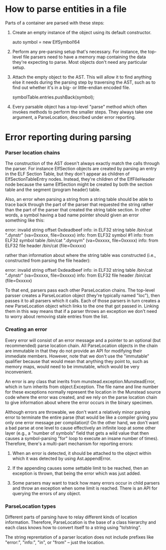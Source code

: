 * How to parse entities in a file

  Parts of a container are parsed with these steps:

  1. Create an empty instance of the object using its default
     constructor.

     auto symbol = new ElfSymbol!64

  2. Perform any pre-parsing setup that's necessary. For instance,
     the top-level file parsers need to have a memory map containing
     the data they're expecting to parse. Most objects don't need any
     particular setup.

  3. Attach the empty object to the AST. This will allow it to find
     anything else it needs during the parsing step by traversing the
     AST, such as to find out whether it's in a big- or little-endian
     encoded file.

     symbolTable.entries.pushBack(symbol);

  4. Every parsable object has a top-level "parse" method which often
     invokes methods to perform the smaller steps. They always take
     one argument, a ParseLocation, described under error reporting.

* Error reporting during parsing
*** Parser location chains
    The construction of the AST doesn't always exactly match the calls
    through the parser. For instance ElfSection objects are created by
    parsing an entry in the ELF Section Table, but they don't appear as
    children of ElfSectionTableEntry nodes. Instead, they're children of
    the ElfFileHeader node because the same ElfSection might be created
    by both the section table and the segment (program header) table.

    Also, an error when parsing a string from a string table should
    be able to trace back through the part of the parser that requested
    the string rather than the part of the parser that created the
    string table section.  In other words, a symbol having a bad name
    pointer should given an error something like this:

	error: invalid string offset 0xdeadbeef
	info: in ELF32 string table /bin/cat ".dynstr" (va=0xxxxx, file=0xxxxx)
	info: from ELF32 symbol #1
	info: from ELF32 symbol table /bin/cat ".dynsym" (va=0xxxxx, file=0xxxxx)
	info: from ELF32 file header /bin/cat (file=0xxxxx)

    rather than information about where the string table was constructed
    (i.e., constructed from parsing the file header):

	error: invalid string offset 0xdeadbeef
	info: in ELF32 string table /bin/cat ".dynstr" (va=0xxxxx, file=0xxxxx)
	info: from ELF32 file header /bin/cat (file=0xxxxx) 

    To that end, parsers pass each other ParseLocation chains. The
    top-level parsser creates a ParseLocation object (they're typically
    named "loc"), then passes it to all parsers which it calls. Each of
    those parsers in turn creates a new ParseLocation object which links
    to the one that got passed in. Linking them in this way means that
    if a parser throws an exception we don't need to worry about
    removing stale entries from the list.

*** Creating an error
    Every error will consist of an error message and a pointer to an
    optional (but recommended) parse location chain.  All
    ParseLocation objects in the chain are immutable in that they do
    not provide an API for modifying their immediate members. However,
    note that we don't use the "immutable" qualifier because that
    would mean that anything they point to, such as memory maps, would
    need to be immutable, which would be very inconvenient.

    An error is any class that inerits from
    munstead.exception.MunsteadError, which in turn inherits from
    object.Exception. The file name and line number for these
    exceptions normally represent the location in the Munstead source
    code where the error was created, and we rely on the parse
    location chain to give information about where the error occurs in
    the binary specimen.

    Although errors are throwable, we don't want a relatively minor
    parsing error to terminate the entire parse (that would be like a
    compiler giving you only one error message per compilation)! On
    the other hand, we don't want a bad parse at one level to cause
    effectively an infinite loop at some other layer (e.g., a "number
    of symbols" field that gets a wild value that then causes a
    symbol-parsing "for" loop to execute an insane number of
    times). Therefore, there's a multi-part mechanism for reporting
    errors:

    1. When an error is detected, it should be attached to the object
       within which it was detected by using Ast.appendError.

    2. If the appending causes some settable limit to be reached, then
       an exception is thrown, that being the error which was just
       added.

    3. Some parsers may want to track how many errors occur in child
       parsers and throw an exception when some limit is
       reached. There is an API for querying the errors of any object.

*** ParseLocation types
    Different parts of parsing have to relay different kinds of
    location information. Therefore, ParseLocation is the base of a
    class hierarchy and each class knows how to convert itself to a
    string using "to!string".

    The string reprentation of a parser location does not include
    prefixes like "error:", "info:", "in", or "from" -- just the
    location.
